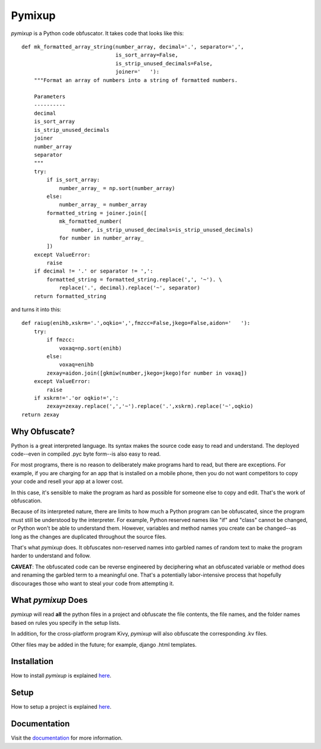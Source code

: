 Pymixup
=======
*pymixup* is a Python code obfuscator. It takes code that looks like
this::

   def mk_formatted_array_string(number_array, decimal='.', separator=',',
                                 is_sort_array=False,
                                 is_strip_unused_decimals=False,
                                 joiner='   '):
       """Format an array of numbers into a string of formatted numbers.

       Parameters
       ----------
       decimal
       is_sort_array
       is_strip_unused_decimals
       joiner
       number_array
       separator
       """
       try:
           if is_sort_array:
               number_array_ = np.sort(number_array)
           else:
               number_array_ = number_array
           formatted_string = joiner.join([
               mk_formatted_number(
                   number, is_strip_unused_decimals=is_strip_unused_decimals)
               for number in number_array_
           ])
       except ValueError:
           raise
       if decimal != '.' or separator != ',':
           formatted_string = formatted_string.replace(',', '~'). \
               replace('.', decimal).replace('~', separator)
       return formatted_string

and turns it into this::

   def raiug(enihb,xskrm='.',oqkio=',',fmzcc=False,jkego=False,aidon='   '):
       try:
           if fmzcc:
               voxaq=np.sort(enihb)
           else:
               voxaq=enihb
           zexay=aidon.join([gkmiw(number,jkego=jkego)for number in voxaq])
       except ValueError:
           raise
       if xskrm!='.'or oqkio!=',':
           zexay=zexay.replace(',','~').replace('.',xskrm).replace('~',oqkio)
   return zexay

Why Obfuscate?
--------------
Python is a great interpreted language. Its syntax makes the source code easy to read and understand. The deployed code--even in compiled .pyc byte form--is also easy to read.

For most programs, there is no reason to deliberately make programs hard to read, but there are exceptions. For example, if you are charging for an app that is installed on a mobile phone, then you do not want competitors to copy your code and resell your app at a lower cost.

In this case, it's sensible to make the program as hard as possible for someone else to copy and edit. That's the work of obfuscation.

Because of its interpreted nature, there are limits to how much a Python program can be obfuscated, since the program must still be understood by the interpreter. For example, Python reserved names like "if" and "class" cannot be changed, or Python won't be able to understand them. However, variables and method names you create can be changed--as long as the changes are duplicated throughout the source files.

That's what *pymixup* does. It obfuscates non-reserved names into garbled names of random text to make the program harder to understand and follow.

**CAVEAT**: The obfuscated code can be reverse engineered by deciphering what an obfuscated variable or method does and renaming the garbled term to a meaningful one. That's a potentially labor-intensive process that hopefully discourages those who want to steal your code from attempting it.

What *pymixup* Does
-------------------
*pymixup* will read **all** the python files in a project and obfuscate the file contents, the file names, and the folder names based on rules you specify in the setup lists.

In addition, for the cross-platform program Kivy, *pymixup* will also obfuscate the corresponding .kv files.

Other files may be added in the future; for example, django .html templates.

Installation
------------
How to install *pymixup* is explained `here <docs/install.rst>`_.

Setup
-----
How to setup a project is explained `here <docs/setup.rst>`_.

Documentation
-------------
Visit the `documentation <http://devost.readthedocs.org>`_ for more information.